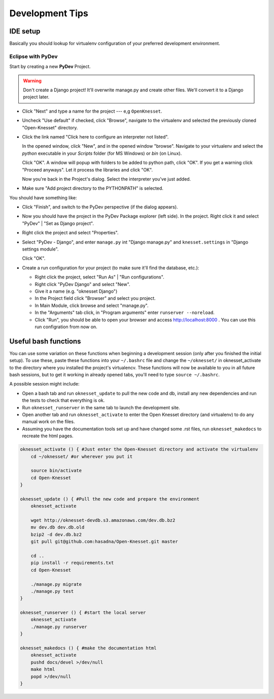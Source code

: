 .. _devel_tips:

=========================
Development Tips
=========================

IDE setup
=========

Basically you should lookup for virtualenv configuration of your preferred
development environment.


Eclipse with PyDev
~~~~~~~~~~~~~~~~~~

Start by creating a new **PyDev** Project.

.. warning::

    Don't create a Django project! It'll overwrite manage.py and create other
    files. We'll convert it to a Django project later.

.. image:: new_pydev_project.png


* Click "Next" and type a name for the project --- e,g ``OpenKnesset``.
* Uncheck "Use default" if checked, click "Browse", navigate to the virtualenv
  and selected the previously cloned "Open-Knesset" directory.
* Click the link named "Click here to configure an interpreter not listed".

  In the opened window, click "New", and in the opened window "browse". Navigate
  to your virtualenv and select the `python` executable in your `Scripts` folder
  (for MS Windows) or `bin` (on Linux).

  .. image:: pydev_interpreter.png

  Click "OK". A window will popup with folders to be added to python path, click
  "OK". If you get a warning click "Proceed anyways". Let it process the
  libraries and click "OK".

  Now you're back in the Project's dialog.
  Select the interpreter you've just added.
* Make sure "Add project directory to the  PYTHONPATH" is selected.

You should have something like:

.. image:: pydev_project_dialog.png

* Click "Finish", and switch to the PyDev perspective (if the dialog appears).
* Now you should have the project in the PyDev Package explorer (left side).
  In the project. Right click it and select "PyDev" | "Set as Django project".
* Right click the project and select "Properties".
* Select "PyDev - Django", and enter ``manage.py`` int "Django manage.py" and
  ``knesset.settings`` in "Django settings module".

  .. image:: pydev_django_settings.png

  Click "OK".
* Create a run configuration for your project (to make sure it'll find the
  database, etc.):

  * Right click the project, select "Run As" | "Run configurations".
  * Right click "PyDev Django" and select "New".
  * Give it a name (e.g. "oknesset Django")
  * In the Project field click "Browser" and select you project.
  * In Main Module, click browse and select "manage.py".
  * In the "Arguments" tab click, in "Program arguments" enter
    ``runserver --noreload``.
  * Click "Run", you should be able to open your browser and access
    http://localhost:8000 . You can use this run configration from now on.



Useful bash functions
===================================

You can use some variation on these functions when beginning a development session (only after you finished the initial setup).
To use these, paste these functions into your ``~/.bashrc`` file and change the ``~/oknesset/`` in oknesset_activate to the directory where you installed the project's virtualencv. These functions will now be available to you in all future bash sessions, but to get it working in already opened tabs, you'll need to type ``source ~/.bashrc``.

A possible session might include:

* Open a bash tab and run ``oknesset_update`` to pull the new code and db, install any new dependencies and run the tests to check that everything is ok.
* Run ``oknesset_runserver`` in the same tab to launch the development site.
* Open another tab and run ``oknesset_activate`` to enter the Open Knesset directory (and virtualenv) to do any manual work on the files.
* Assuming you have the documentation tools set up and have changed some .rst files, run ``oknesset_makedocs`` to recreate the html pages.

.. code-block:: bash

    oknesset_activate () { #Just enter the Open-Knesset directory and activate the virtualenv
        cd ~/oknesset/ #or wherever you put it

        source bin/activate
        cd Open-Knesset
    }

    oknesset_update () { #Pull the new code and prepare the environment
        oknesset_activate

        wget http://oknesset-devdb.s3.amazonaws.com/dev.db.bz2
        mv dev.db dev.db.old
        bzip2 -d dev.db.bz2
        git pull git@github.com:hasadna/Open-Knesset.git master

        cd ..
        pip install -r requirements.txt
        cd Open-Knesset

        ./manage.py migrate
        ./manage.py test
    }

    oknesset_runserver () { #start the local server
        oknesset_activate
        ./manage.py runserver
    }

    oknesset_makedocs () { #make the documentation html
        oknesset_activate
        pushd docs/devel >/dev/null
        make html
        popd >/dev/null
    }
